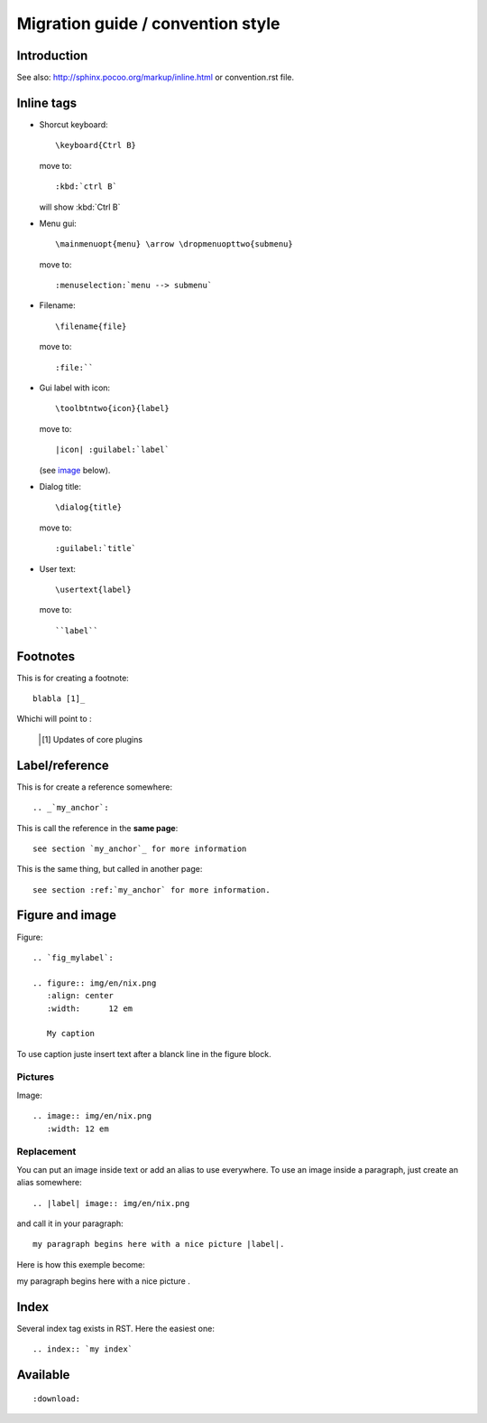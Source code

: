 ===================================
Migration guide / convention style
===================================

Introduction
============

See also: http://sphinx.pocoo.org/markup/inline.html or convention.rst file.

Inline tags
===========

* Shorcut keyboard:
  ::
	
  	\keyboard{Ctrl B}

  move to::
  	
  	:kbd:`ctrl B`
  
  will show :kbd:`Ctrl B`

* Menu gui::
  	
  	\mainmenuopt{menu} \arrow \dropmenuopttwo{submenu} 
  
  move to::
  	
  	:menuselection:`menu --> submenu`

* Filename::
  	
  	\filename{file} 
  
  move to::
  	
  	:file:``

* Gui label with icon::
  	
  	\toolbtntwo{icon}{label} 
  
  move to::
  	
  	|icon| :guilabel:`label` 
  	
  (see `image`_ below).

* Dialog title::
  	
  	\dialog{title}
  
  move to::
  	
  	:guilabel:`title`

* User text::
  	
  	\usertext{label} 
  
  move to::
  	
  	``label``

Footnotes
=========

This is for creating a footnote::
	
	blabla [1]_
	
Whichi will point to :

	.. [1] Updates of core plugins


Label/reference
================

This is for create a reference somewhere::
	
	.. _`my_anchor`:

This is call the reference in the **same page**::
	
	see section `my_anchor`_ for more information

This is the same thing, but called in another page::
	
	see section :ref:`my_anchor` for more information.

.. _`image`:

Figure and image
=================

Figure::
	
	.. `fig_mylabel`:
	
	.. figure:: img/en/nix.png
	   :align: center
	   :width: 	12 em

	   My caption

To use caption juste insert text after a blanck line in the figure block.

Pictures
--------

Image::
	
	.. image:: img/en/nix.png
	   :width: 12 em


Replacement
-----------

You can put an image inside text or add an alias to use everywhere. To use an image 
inside a paragraph, just create an alias somewhere::
	
	.. |label| image:: img/en/nix.png

and call it in your paragraph::

	my paragraph begins here with a nice picture |label|.

Here is how this exemple become:

.. |label| image:: img/en/nix.png

my paragraph begins here with a nice picture |label|.

Index
=====
Several index tag exists in RST. Here the easiest one::
	
	.. index:: `my index`

Available
=========

::
	
	:download:

